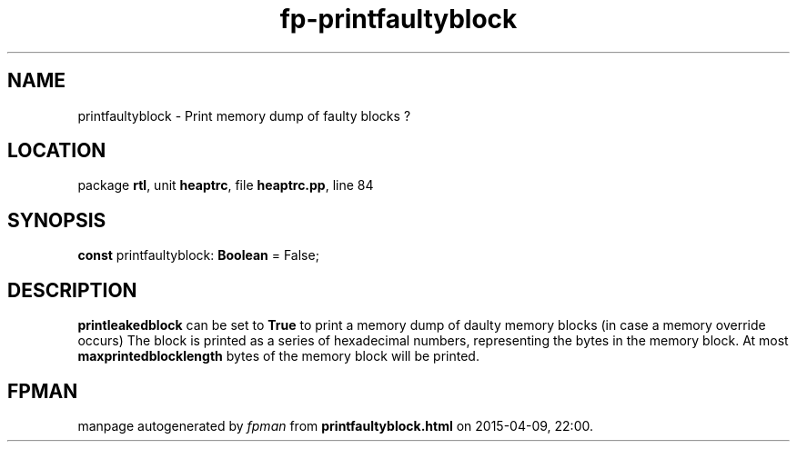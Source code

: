 .\" file autogenerated by fpman
.TH "fp-printfaultyblock" 3 "2014-03-14" "fpman" "Free Pascal Programmer's Manual"
.SH NAME
printfaultyblock - Print memory dump of faulty blocks ?
.SH LOCATION
package \fBrtl\fR, unit \fBheaptrc\fR, file \fBheaptrc.pp\fR, line 84
.SH SYNOPSIS
\fBconst\fR printfaultyblock: \fBBoolean\fR = False;

.SH DESCRIPTION
\fBprintleakedblock\fR can be set to \fBTrue\fR to print a memory dump of daulty memory blocks (in case a memory override occurs) The block is printed as a series of hexadecimal numbers, representing the bytes in the memory block. At most \fBmaxprintedblocklength\fR bytes of the memory block will be printed.


.SH FPMAN
manpage autogenerated by \fIfpman\fR from \fBprintfaultyblock.html\fR on 2015-04-09, 22:00.

